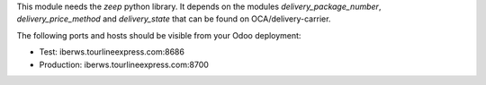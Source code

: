 This module needs the `zeep` python library. It depends on the modules
`delivery_package_number`, `delivery_price_method` and `delivery_state` that can be
found on OCA/delivery-carrier.

The following ports and hosts should be visible from your Odoo deployment:

- Test: iberws.tourlineexpress.com:8686
- Production: iberws.tourlineexpress.com:8700
